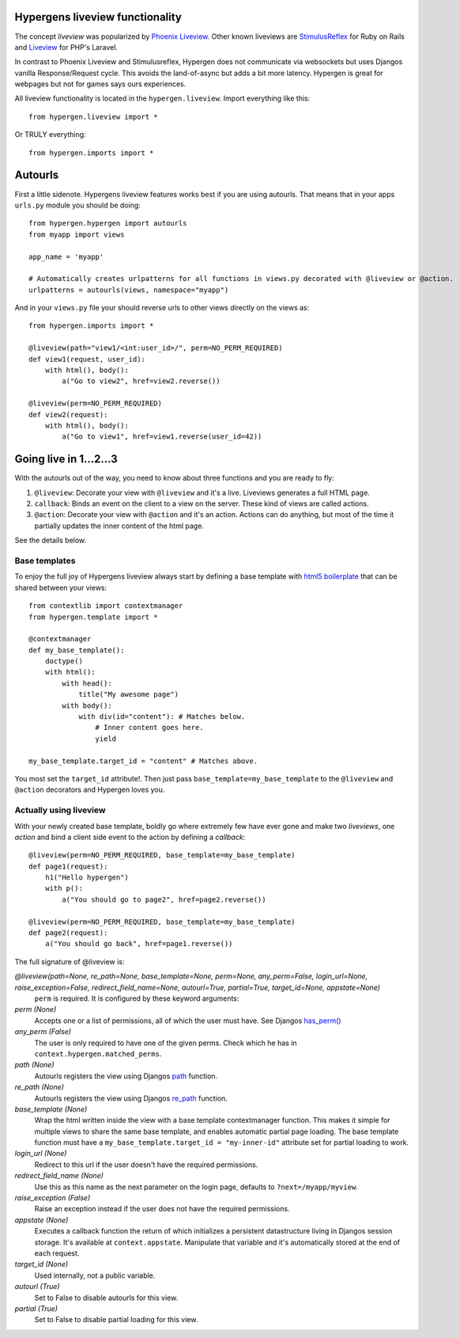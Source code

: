 Hypergens liveview functionality
================================

The concept *liveview* was popularized by `Phoenix Liveview <https://hexdocs.pm/phoenix_live_view/Phoenix.LiveView.html>`_.  Other known liveviews are `StimulusReflex <https://docs.stimulusreflex.com/>`_ for Ruby on Rails and `Liveview <https://laravel-livewire.com/>`_ for PHP's Laravel.

In contrast to Phoenix Liveview and Stimulusreflex, Hypergen does not communicate via websockets but uses Djangos vanilla Response/Request cycle. This avoids the land-of-async but adds a bit more latency. Hypergen is great for webpages but not for games says ours experiences.

All liveview functionality is located in the ``hypergen.liveview``. Import everything like this::

    from hypergen.liveview import *

Or TRULY everything::

    from hypergen.imports import *

Autourls
========

First a little sidenote. Hypergens liveview features works best if you are using autourls. That means that in your apps ``urls.py`` module you should be doing::

    from hypergen.hypergen import autourls
    from myapp import views

    app_name = 'myapp'

    # Automatically creates urlpatterns for all functions in views.py decorated with @liveview or @action.
    urlpatterns = autourls(views, namespace="myapp")

And in your ``views.py`` file your should reverse urls to other views directly on the views as::

    from hypergen.imports import *
    
    @liveview(path="view1/<int:user_id>/", perm=NO_PERM_REQUIRED)
    def view1(request, user_id):
        with html(), body():
            a("Go to view2", href=view2.reverse())

    @liveview(perm=NO_PERM_REQUIRED)
    def view2(request):
        with html(), body():
            a("Go to view1", href=view1.reverse(user_id=42))

Going live in 1...2...3
=======================

With the autourls out of the way, you need to know about three functions and you are ready to fly:

1. ``@liveview``: Decorate your view with ``@liveview`` and it's a live. Liveviews generates a full HTML
   page. 
2. ``callback``: Binds an event on the client to a view on the server. These kind of views are called actions.
3. ``@action``: Decorate your view with ``@action`` and it's an action. Actions can do anything, but most of the
   time it partially updates the inner content of the html page.

See the details below.

Base templates
--------------

To enjoy the full joy of Hypergens liveview always start by defining a base template with `html5 boilerplate <https://github.com/h5bp/html5-boilerplate/blob/v8.0.0/dist/doc/html.md>`_ that can be shared between your views::

    from contextlib import contextmanager
    from hypergen.template import *

    @contextmanager
    def my_base_template():
        doctype()
        with html():
            with head():
                title("My awesome page")
            with body():
                with div(id="content"): # Matches below.
                    # Inner content goes here.
                    yield

    my_base_template.target_id = "content" # Matches above.

You most set the ``target_id`` attribute!. Then just pass ``base_template=my_base_template`` to the ``@liveview`` and ``@action`` decorators and Hypergen loves you.

.. raw:: html

    <details>
        <summary>Make your base templates configurable with a HOF</summary>
        <p>Since we are using Python it's super easy to e.g. customize the title
           of your base template:
        </p>
        
    <pre><code>def my_base_template(title):
        @contextmanager
        def _my_base_template(): 
            doctype()
            with html():
                with head():
                    title(title)
                with body():
                    with div(id="content"): # Matches below.
                        # Inner content goes here.
                        yield

        _my_base_template.target_id = "content" # Matches above.

        return _my_base_template</code></pre>

    <p>
        Then pass <code>base_template=my_base_template(title="My awesome title")</code> to the
        <code>@liveview</code> and <code>@action</code> decorators.
    </p>

    </details>

Actually using liveview
-----------------------

With your newly created base template, boldly go where extremely few have ever gone and make two *liveviews*, one *action* and bind a client side event to the action by defining a *callback*::

    @liveview(perm=NO_PERM_REQUIRED, base_template=my_base_template)
    def page1(request):
        h1("Hello hypergen")
        with p():
            a("You should go to page2", href=page2.reverse())

    @liveview(perm=NO_PERM_REQUIRED, base_template=my_base_template)
    def page2(request):
        a("You should go back", href=page1.reverse())

The full signature of @liveview is:

*@liveview(path=None, re_path=None, base_template=None, perm=None, any_perm=False, login_url=None, raise_exception=False, redirect_field_name=None, autourl=True, partial=True, target_id=None, appstate=None)*
    ``perm`` is required. It is configured by these keyword arguments:
*perm (None)*
    Accepts one or a list of permissions, all of which the user must have. See Djangos `has_perm() <https://docs.djangoproject.com/en/dev/ref/contrib/auth/#django.contrib.auth.models.User.has_perm>`_
*any_perm (False)*
    The user is only required to have one of the given perms. Check which he has in ``context.hypergen.matched_perms``.
*path (None)*
    Autourls registers the view using Djangos `path <https://docs.djangoproject.com/en/dev/ref/urls/#path>`_ function.
*re_path (None)*
    Autourls registers the view using Djangos `re_path <https://docs.djangoproject.com/en/dev/ref/urls/#re-path>`_ function.
*base_template (None)*
    Wrap the html written inside the view with a base template contextmanager function. This makes it simple for
    multiple views to share the same base template, and enables automatic partial page loading. The base template
    function must have a ``my_base_template.target_id = "my-inner-id"`` attribute set for partial loading to work.
*login_url (None)*
    Redirect to this url if the user doesn't have the required permissions.
*redirect_field_name (None)*
    Use this as this name as the next parameter on the login page, defaults to ``?next=/myapp/myview``.
*raise_exception (False)*
    Raise an exception instead if the user does not have the required permissions.
*appstate (None)*
    Executes a callback function the return of which initializes a persistent datastructure living in Djangos
    session storage. It's available at ``context.appstate``. Manipulate that variable and it's automatically stored
    at the end of each request.
*target_id (None)*
    Used internally, not a public variable.
*autourl (True)*
    Set to False to disable autourls for this view.
*partial (True)*
    Set to False to disable partial loading for this view.
    
